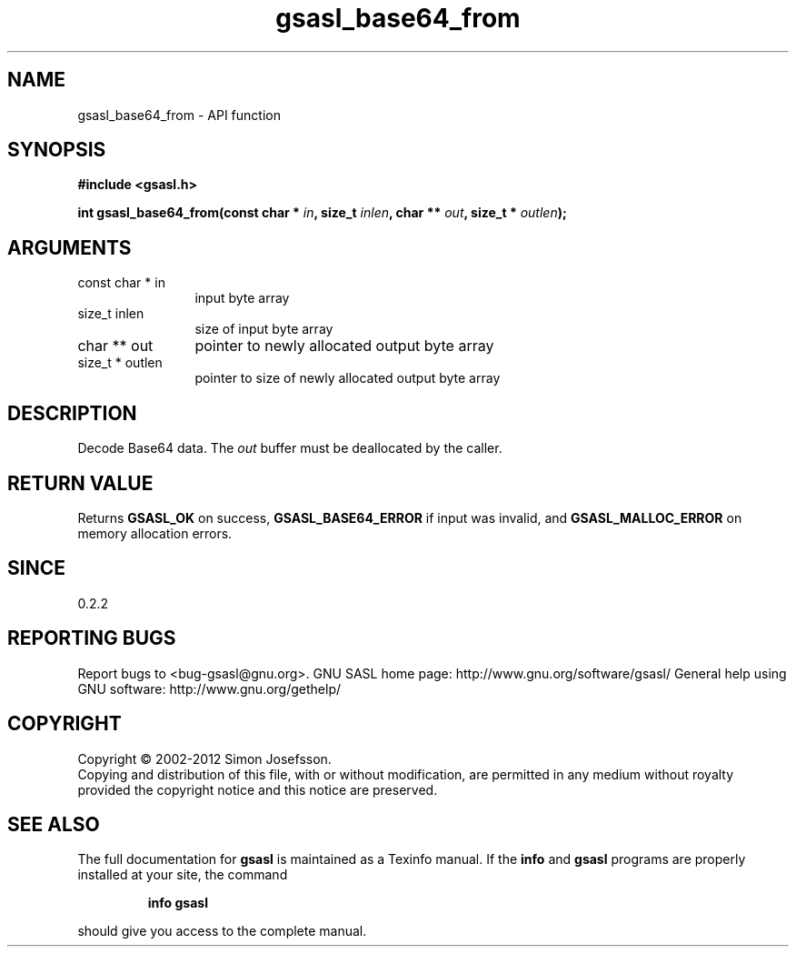 .\" DO NOT MODIFY THIS FILE!  It was generated by gdoc.
.TH "gsasl_base64_from" 3 "1.8.1" "gsasl" "gsasl"
.SH NAME
gsasl_base64_from \- API function
.SH SYNOPSIS
.B #include <gsasl.h>
.sp
.BI "int gsasl_base64_from(const char * " in ", size_t " inlen ", char ** " out ", size_t * " outlen ");"
.SH ARGUMENTS
.IP "const char * in" 12
input byte array
.IP "size_t inlen" 12
size of input byte array
.IP "char ** out" 12
pointer to newly allocated output byte array
.IP "size_t * outlen" 12
pointer to size of newly allocated output byte array
.SH "DESCRIPTION"
Decode Base64 data.  The \fIout\fP buffer must be deallocated by the
caller.
.SH "RETURN VALUE"
Returns \fBGSASL_OK\fP on success, \fBGSASL_BASE64_ERROR\fP if
input was invalid, and \fBGSASL_MALLOC_ERROR\fP on memory allocation
errors.
.SH "SINCE"
0.2.2
.SH "REPORTING BUGS"
Report bugs to <bug-gsasl@gnu.org>.
GNU SASL home page: http://www.gnu.org/software/gsasl/
General help using GNU software: http://www.gnu.org/gethelp/
.SH COPYRIGHT
Copyright \(co 2002-2012 Simon Josefsson.
.br
Copying and distribution of this file, with or without modification,
are permitted in any medium without royalty provided the copyright
notice and this notice are preserved.
.SH "SEE ALSO"
The full documentation for
.B gsasl
is maintained as a Texinfo manual.  If the
.B info
and
.B gsasl
programs are properly installed at your site, the command
.IP
.B info gsasl
.PP
should give you access to the complete manual.
